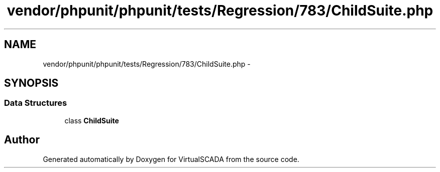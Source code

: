 .TH "vendor/phpunit/phpunit/tests/Regression/783/ChildSuite.php" 3 "Tue Apr 14 2015" "Version 1.0" "VirtualSCADA" \" -*- nroff -*-
.ad l
.nh
.SH NAME
vendor/phpunit/phpunit/tests/Regression/783/ChildSuite.php \- 
.SH SYNOPSIS
.br
.PP
.SS "Data Structures"

.in +1c
.ti -1c
.RI "class \fBChildSuite\fP"
.br
.in -1c
.SH "Author"
.PP 
Generated automatically by Doxygen for VirtualSCADA from the source code\&.
